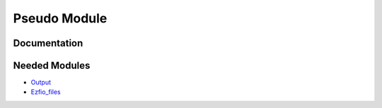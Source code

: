 =============
Pseudo Module
=============

Documentation
=============

.. Do not edit this section. It was auto-generated from the
.. NEEDED_MODULES file.



Needed Modules
==============

.. Do not edit this section. It was auto-generated from the
.. NEEDED_MODULES file.

* `Output <http://github.com/LCPQ/quantum_package/tree/master/src/Output>`_
* `Ezfio_files <http://github.com/LCPQ/quantum_package/tree/master/src/Ezfio_files>`_

